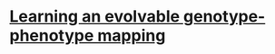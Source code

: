 * [[https://dl.acm.org/citation.cfm?id=3205597&dl=ACM&coll=DL][Learning an evolvable genotype-phenotype mapping]]
